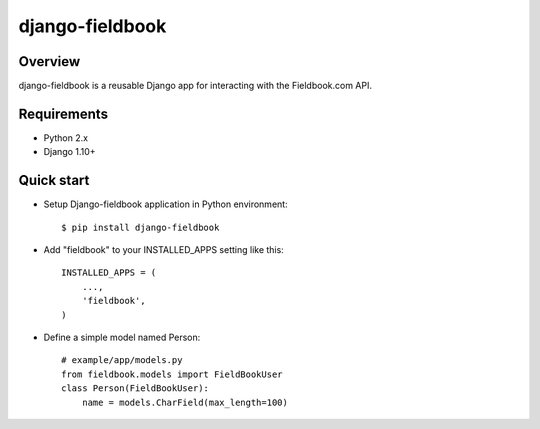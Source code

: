 django-fieldbook
================


.. figure:: https://github.com/bsab/django-fieldbook/blob/master/logo.jpg?raw=true
   :alt: preview

Overview
--------

django-fieldbook is a reusable Django app for interacting with the Fieldbook.com API.

Requirements
------------

-  Python 2.x

-  Django 1.10+

Quick start
-----------

-  Setup Django-fieldbook application in Python environment:

   ::

       $ pip install django-fieldbook


-  Add "fieldbook" to your INSTALLED\_APPS setting like this:

   ::

       INSTALLED_APPS = (
           ...,
           'fieldbook',
       )

-  Define a simple model named Person:

   ::

       # example/app/models.py
       from fieldbook.models import FieldBookUser
       class Person(FieldBookUser):
           name = models.CharField(max_length=100)

